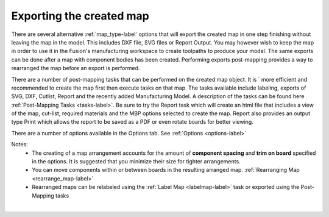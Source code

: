 .. _exporting-label:

Exporting the created map
=========================

There are several alternative :ref:`map_type-label` options that will export
the created map in one step finishing without leaving the map in the model.
This includes DXF file, SVG files or Report Output.  You may however wish to
keep the map in order to use it in the Fusion's manufacturing workspace to
create toolpaths to produce your model.  The same exports can be done after
a map with component bodies has been created.  Performing exports post-mapping
provides a way to rearranged the map before an export is performed.

There are a number of post-mapping tasks that can be performed on the created
map object.  It is  ` more efficient and recommended to create the map first
then execute tasks on that map.  The tasks available include labeling, exports
of SVG, DXF, Cutlist, Report and the recently added Manufacturing Model.  A
description of the tasks can be found here
:ref:`Post-Mapping Tasks <tasks-label>`.
Be sure to try the Report task which will create an html file that includes a
view of the map, cut-list, required materials and the MBP options selected to
create the map.  Report also provides an output type Print which allows the
report to be saved as a PDF or even rotate boards for better viewing.

There are a number of options available in the Options tab. See
:ref:`Options <options-label>`

Notes:
    - The creating of a map arrangement accounts for the amount of
      **component spacing** and **trim on board** specified in the options.
      It is suggested that you minimize their size for tighter arrangements.
    - You can move components within or between boards in the resulting
      arranged map.  :ref:`Rearranging Map <rearrange_map-label>`
    - Rearranged maps can be relabeled using the
      :ref:`Label Map <labelmap-label>` task or exported using the
      Post-Mapping tasks

|
